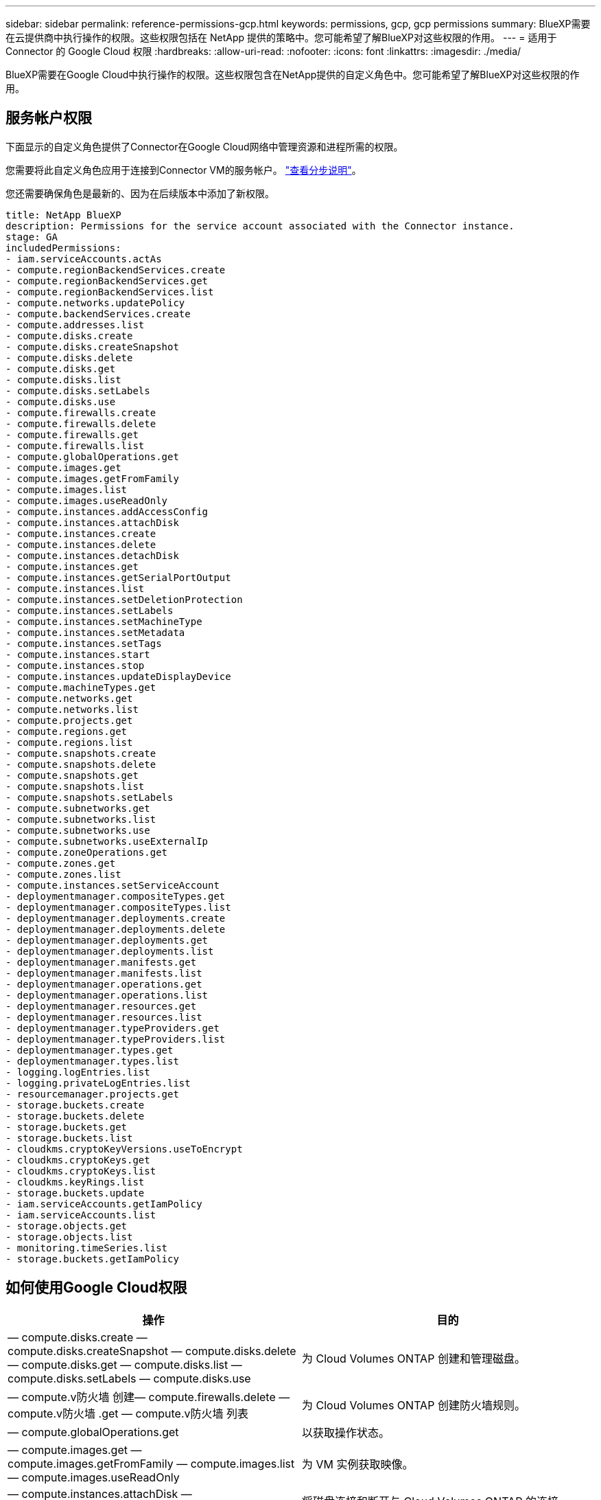 ---
sidebar: sidebar 
permalink: reference-permissions-gcp.html 
keywords: permissions, gcp, gcp permissions 
summary: BlueXP需要在云提供商中执行操作的权限。这些权限包括在 NetApp 提供的策略中。您可能希望了解BlueXP对这些权限的作用。 
---
= 适用于 Connector 的 Google Cloud 权限
:hardbreaks:
:allow-uri-read: 
:nofooter: 
:icons: font
:linkattrs: 
:imagesdir: ./media/


[role="lead"]
BlueXP需要在Google Cloud中执行操作的权限。这些权限包含在NetApp提供的自定义角色中。您可能希望了解BlueXP对这些权限的作用。



== 服务帐户权限

下面显示的自定义角色提供了Connector在Google Cloud网络中管理资源和进程所需的权限。

您需要将此自定义角色应用于连接到Connector VM的服务帐户。 link:task-creating-connectors-gcp.html["查看分步说明"]。

您还需要确保角色是最新的、因为在后续版本中添加了新权限。

[source, yaml]
----
title: NetApp BlueXP
description: Permissions for the service account associated with the Connector instance.
stage: GA
includedPermissions:
- iam.serviceAccounts.actAs
- compute.regionBackendServices.create
- compute.regionBackendServices.get
- compute.regionBackendServices.list
- compute.networks.updatePolicy
- compute.backendServices.create
- compute.addresses.list
- compute.disks.create
- compute.disks.createSnapshot
- compute.disks.delete
- compute.disks.get
- compute.disks.list
- compute.disks.setLabels
- compute.disks.use
- compute.firewalls.create
- compute.firewalls.delete
- compute.firewalls.get
- compute.firewalls.list
- compute.globalOperations.get
- compute.images.get
- compute.images.getFromFamily
- compute.images.list
- compute.images.useReadOnly
- compute.instances.addAccessConfig
- compute.instances.attachDisk
- compute.instances.create
- compute.instances.delete
- compute.instances.detachDisk
- compute.instances.get
- compute.instances.getSerialPortOutput
- compute.instances.list
- compute.instances.setDeletionProtection
- compute.instances.setLabels
- compute.instances.setMachineType
- compute.instances.setMetadata
- compute.instances.setTags
- compute.instances.start
- compute.instances.stop
- compute.instances.updateDisplayDevice
- compute.machineTypes.get
- compute.networks.get
- compute.networks.list
- compute.projects.get
- compute.regions.get
- compute.regions.list
- compute.snapshots.create
- compute.snapshots.delete
- compute.snapshots.get
- compute.snapshots.list
- compute.snapshots.setLabels
- compute.subnetworks.get
- compute.subnetworks.list
- compute.subnetworks.use
- compute.subnetworks.useExternalIp
- compute.zoneOperations.get
- compute.zones.get
- compute.zones.list
- compute.instances.setServiceAccount
- deploymentmanager.compositeTypes.get
- deploymentmanager.compositeTypes.list
- deploymentmanager.deployments.create
- deploymentmanager.deployments.delete
- deploymentmanager.deployments.get
- deploymentmanager.deployments.list
- deploymentmanager.manifests.get
- deploymentmanager.manifests.list
- deploymentmanager.operations.get
- deploymentmanager.operations.list
- deploymentmanager.resources.get
- deploymentmanager.resources.list
- deploymentmanager.typeProviders.get
- deploymentmanager.typeProviders.list
- deploymentmanager.types.get
- deploymentmanager.types.list
- logging.logEntries.list
- logging.privateLogEntries.list
- resourcemanager.projects.get
- storage.buckets.create
- storage.buckets.delete
- storage.buckets.get
- storage.buckets.list
- cloudkms.cryptoKeyVersions.useToEncrypt
- cloudkms.cryptoKeys.get
- cloudkms.cryptoKeys.list
- cloudkms.keyRings.list
- storage.buckets.update
- iam.serviceAccounts.getIamPolicy
- iam.serviceAccounts.list
- storage.objects.get
- storage.objects.list
- monitoring.timeSeries.list
- storage.buckets.getIamPolicy
----


== 如何使用Google Cloud权限

[cols="50,50"]
|===
| 操作 | 目的 


| — compute.disks.create — compute.disks.createSnapshot — compute.disks.delete — compute.disks.get — compute.disks.list — compute.disks.setLabels — compute.disks.use | 为 Cloud Volumes ONTAP 创建和管理磁盘。 


| — compute.v防火墙 创建— compute.firewalls.delete — compute.v防火墙 .get — compute.v防火墙 列表 | 为 Cloud Volumes ONTAP 创建防火墙规则。 


| — compute.globalOperations.get | 以获取操作状态。 


| — compute.images.get — compute.images.getFromFamily — compute.images.list — compute.images.useReadOnly | 为 VM 实例获取映像。 


| — compute.instances.attachDisk — compute.instances.detachDisk | 将磁盘连接和断开与 Cloud Volumes ONTAP 的连接。 


| — compute.instances.create — compute.instances.delete | 创建和删除 Cloud Volumes ONTAP VM 实例。 


| — compute.instances.get | 列出 VM 实例。 


| — compute.instances.getSerialPortOutput | 以获取控制台日志。 


| — compute.instances.list | 检索区域中实例的列表。 


| — compute.instances.setDeletionProtection | 为实例设置删除保护。 


| — compute.instances.setLabels | 以添加标签。 


| — compute.instances.setMachineType — compute.instances.setMinCpuPlatform | 更改 Cloud Volumes ONTAP 的计算机类型。 


| — compute.instances.setMetadata | 以添加元数据。 


| — compute.instances.setTags | 为防火墙规则添加标记。 


| — compute.instances.start — compute.instances.stop — compute.instances.updateDisplayDevice | 启动和停止 Cloud Volumes ONTAP 。 


| — compute.machineTypes.get | 获取要检查 qoutas 的核心数。 


| — compute.projects.get | 以支持多个项目。 


| — compute.snapshots.create — compute.snapshots.delete — compute.snapshots.get — compute.snapshots.list — compute.snapshots.setLabels | 创建和管理永久性磁盘快照。 


| — compute.networks.get — compute.networks.list — compute.regions.get — compute.regions.list — compute.subnetworks.get — compute.subnetworks.list — compute.zoneOperations.get — compute.zones.get — compute.zones.list | 获取创建新 Cloud Volumes ONTAP 虚拟机实例所需的网络信息。 


| - deploymentmanager.compositeTypes.get - deploymentmanager.compositeTypes.list - deploymentmanager.deployments.create - deploymentmanager.deployments.delete - deploymentmanager.deployments.get - deploymentmanager.deployments.list - deploymentmanager.manifes.get - deploymentmanager.manifes.list - deploymentmanager.operations.get - deploymentmanager.resources.get - deploymentmanager.resources.list - deploymentmanager.typeProvider.get - deploymentmanager.typeProvider.get - deploymentmanager.typeProvider.list - get | 使用 Google Cloud 部署管理器部署 Cloud Volumes ONTAP 虚拟机实例。 


| — logging.logEnrees.list — logging.privateLogEnrees.list | 获取堆栈日志驱动器。 


| — resourcemanager.projects.get | 以支持多个项目。 


| — storage.buctions.create — storage.buckets.delete — storage.buctions.get — storage.buctions.list — storage.buctions.update | 创建和管理用于数据分层的 Google Cloud Storage 存储分段。 


| — cloudkms.cryptoKeyVersions.useToEncrypt — cloudkms.encryptoKeys.get — cloudkms.encryptoKeys.list — cloudkms.keyrings.list | 将云密钥管理服务中由客户管理的加密密钥与 Cloud Volumes ONTAP 结合使用。 


| — compute.instances.setServiceAccount — iam.serviceAccounts.actAs — iam.serviceAccounts.getIamPolicy — iam.serviceAccounts.list — storage.objects.get — storage.objects.list | 在 Cloud Volumes ONTAP 实例上设置服务帐户。此服务帐户提供将数据分层到 Google Cloud Storage 存储分段的权限。 


| —compute.addresses。list | 在部署HA对时检索区域中的地址。 


| —compute.backendServices.create—compute.regionBackendServices.create—compute.regionBackendServices.get—compute.regionBackendServices.list | 配置后端服务以分布HA对中的流量。 


| —compute.networks.updatePolicy | 在HA对的vPC和子网上应用防火墙规则。 


| — compute.subnetworks.use — compute.subnetworks.useExternalIp — compute.instances.addAccessConfig | 启用 Cloud Data sense 。 


| — container.clusters 。 get — container.clusters 。 list | 发现在 Google Kubernetes Engine 中运行的 Kubernetes 集群。 


| —compute.instanceGroups.get—compute.addresses。get | 在HA对上创建和管理Storage VM。 


| —monitoration.timesery.list—storage.bames.getIamPolicy | 了解有关Google Cloud存储分段的信息。 
|===